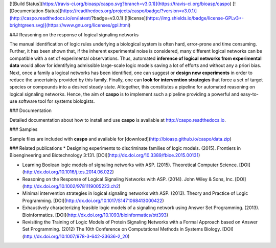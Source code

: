 [![Build Status](https://travis-ci.org/bioasp/caspo.svg?branch=v3.0.1)](https://travis-ci.org/bioasp/caspo)
[![Documentation Status](https://readthedocs.org/projects/caspo/badge/?version=v3.0.1)](http://caspo.readthedocs.io/en/latest/?badge=v3.0.1)
[![license](https://img.shields.io/badge/license-GPLv3+-brightgreen.svg)](https://www.gnu.org/licenses/gpl.html)

### Reasoning on the response of logical signaling networks

The manual identification of logic rules underlying a biological system is
often hard, error-prone and time consuming.
Further, it has been shown that, if the inherent experimental noise is considered, many different logical networks
can be compatible with a set of experimental observations.
Thus, automated **inference of logical networks from experimental data** would allow for
identifying admissible large-scale logic models saving a lot of efforts and without any a priori bias.
Next, once a family a logical networks has been identified, one can suggest or **design new experiments** in order to reduce the uncertainty provided by this family.
Finally, one can **look for intervention strategies** that force a set of target species or compounds into a desired steady state.
Altogether, this constitutes a pipeline for automated reasoning on logical signaling networks.
Hence, the aim of **caspo** is to implement such a pipeline providing a powerful and easy-to-use software tool for systems biologists.

### Documentation

Detailed documentation about how to install and use **caspo** is available at http://caspo.readthedocs.io.

### Samples

Sample files are included with **caspo** and available for [download](http://bioasp.github.io/caspo/data.zip)

### Related publications
*  Designing experiments to discriminate families of logic models. (2015). Frontiers in Bioengineering and Biotechnology 3:131. [DOI](http://dx.doi.org/10.3389/fbioe.2015.00131)

* Learning Boolean logic models of signaling networks with ASP. (2015). Theoretical Computer Science. [DOI](http://dx.doi.org/10.1016/j.tcs.2014.06.022)

* Reasoning on the Response of Logical Signaling Networks with ASP. (2014). John Wiley & Sons, Inc. [DOI](http://dx.doi.org/10.1002/9781119005223.ch2)

* Minimal intervention strategies in logical signaling networks with ASP. (2013). Theory and Practice of Logic Programming. [DOI](http://dx.doi.org/10.1017/S1471068413000422)

* Exhaustively characterizing feasible logic models of a signaling network using Answer Set Programming. (2013). Bioinformatics. [DOI](http://dx.doi.org/10.1093/bioinformatics/btt393)

* Revisiting the Training of Logic Models of Protein Signaling Networks with a Formal Approach based on Answer Set Programming. (2012) The 10th Conference on Computational Methods in Systems Biology. [DOI](http://dx.doi.org/10.1007/978-3-642-33636-2_20)


